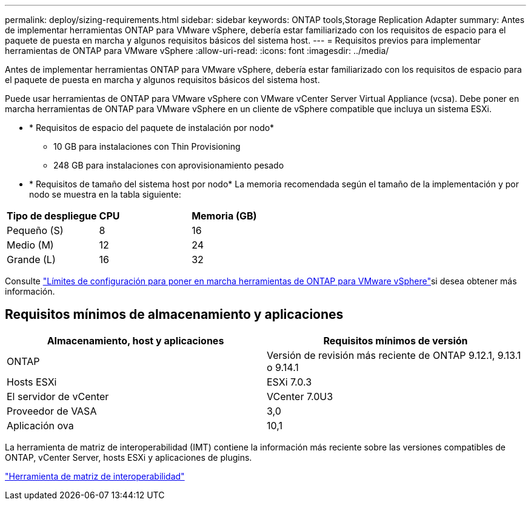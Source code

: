 ---
permalink: deploy/sizing-requirements.html 
sidebar: sidebar 
keywords: ONTAP tools,Storage Replication Adapter 
summary: Antes de implementar herramientas ONTAP para VMware vSphere, debería estar familiarizado con los requisitos de espacio para el paquete de puesta en marcha y algunos requisitos básicos del sistema host. 
---
= Requisitos previos para implementar herramientas de ONTAP para VMware vSphere
:allow-uri-read: 
:icons: font
:imagesdir: ../media/


[role="lead"]
Antes de implementar herramientas ONTAP para VMware vSphere, debería estar familiarizado con los requisitos de espacio para el paquete de puesta en marcha y algunos requisitos básicos del sistema host.

Puede usar herramientas de ONTAP para VMware vSphere con VMware vCenter Server Virtual Appliance (vcsa). Debe poner en marcha herramientas de ONTAP para VMware vSphere en un cliente de vSphere compatible que incluya un sistema ESXi.

* * Requisitos de espacio del paquete de instalación por nodo*
+
** 10 GB para instalaciones con Thin Provisioning
** 248 GB para instalaciones con aprovisionamiento pesado


* * Requisitos de tamaño del sistema host por nodo*
La memoria recomendada según el tamaño de la implementación y por nodo se muestra en la tabla siguiente:


|===


| *Tipo de despliegue* | *CPU* | *Memoria (GB)* 


| Pequeño (S) | 8 | 16 


| Medio (M) | 12 | 24 


| Grande (L) | 16 | 32 
|===
Consulte link:../deploy/config-limits.html["Límites de configuración para poner en marcha herramientas de ONTAP para VMware vSphere"]si desea obtener más información.



== Requisitos mínimos de almacenamiento y aplicaciones

|===
| Almacenamiento, host y aplicaciones | Requisitos mínimos de versión 


| ONTAP | Versión de revisión más reciente de ONTAP 9.12.1, 9.13.1 o 9.14.1 


| Hosts ESXi | ESXi 7.0.3 


| El servidor de vCenter | VCenter 7.0U3 


| Proveedor de VASA | 3,0 


| Aplicación ova | 10,1 
|===
La herramienta de matriz de interoperabilidad (IMT) contiene la información más reciente sobre las versiones compatibles de ONTAP, vCenter Server, hosts ESXi y aplicaciones de plugins.

https://imt.netapp.com/matrix/imt.jsp?components=105475;&solution=1777&isHWU&src=IMT["Herramienta de matriz de interoperabilidad"^]
